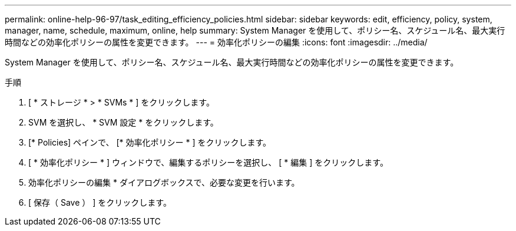 ---
permalink: online-help-96-97/task_editing_efficiency_policies.html 
sidebar: sidebar 
keywords: edit, efficiency, policy, system, manager, name, schedule, maximum, online, help 
summary: System Manager を使用して、ポリシー名、スケジュール名、最大実行時間などの効率化ポリシーの属性を変更できます。 
---
= 効率化ポリシーの編集
:icons: font
:imagesdir: ../media/


[role="lead"]
System Manager を使用して、ポリシー名、スケジュール名、最大実行時間などの効率化ポリシーの属性を変更できます。

.手順
. [ * ストレージ * > * SVMs * ] をクリックします。
. SVM を選択し、 * SVM 設定 * をクリックします。
. [* Policies] ペインで、 [* 効率化ポリシー * ] をクリックします。
. [ * 効率化ポリシー * ] ウィンドウで、編集するポリシーを選択し、 [ * 編集 ] をクリックします。
. 効率化ポリシーの編集 * ダイアログボックスで、必要な変更を行います。
. [ 保存（ Save ） ] をクリックします。

